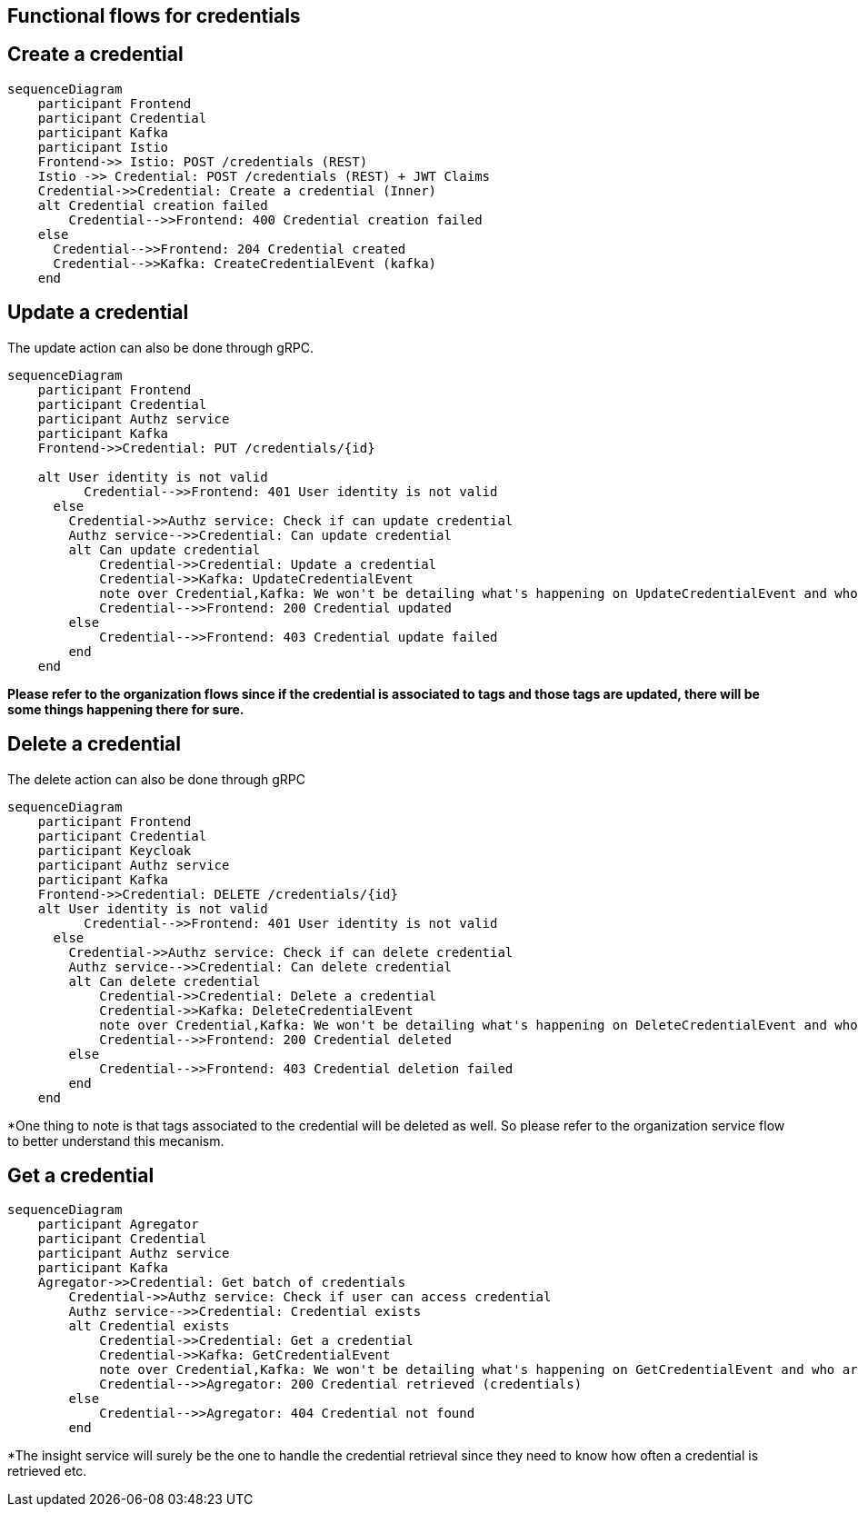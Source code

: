 == Functional flows for credentials

== Create a credential

ifdef::env-github[]
[source,mermaid]
endif::[]
ifndef::env-github[]
[mermaid]
endif::[]
....
sequenceDiagram
    participant Frontend
    participant Credential
    participant Kafka
    participant Istio
    Frontend->> Istio: POST /credentials (REST)
    Istio ->> Credential: POST /credentials (REST) + JWT Claims
    Credential->>Credential: Create a credential (Inner)
    alt Credential creation failed
        Credential-->>Frontend: 400 Credential creation failed
    else
      Credential-->>Frontend: 204 Credential created
      Credential-->>Kafka: CreateCredentialEvent (kafka)
    end
....

== Update a credential

The update action can also be done through gRPC.

ifdef::env-github[]
[source,mermaid]
endif::[]
ifndef::env-github[]
[mermaid]
endif::[]
....
sequenceDiagram
    participant Frontend
    participant Credential
    participant Authz service
    participant Kafka
    Frontend->>Credential: PUT /credentials/{id}

    alt User identity is not valid
          Credential-->>Frontend: 401 User identity is not valid
      else
        Credential->>Authz service: Check if can update credential
        Authz service-->>Credential: Can update credential
        alt Can update credential
            Credential->>Credential: Update a credential
            Credential->>Kafka: UpdateCredentialEvent
            note over Credential,Kafka: We won't be detailing what's happening on UpdateCredentialEvent and who are the consumers*
            Credential-->>Frontend: 200 Credential updated
        else
            Credential-->>Frontend: 403 Credential update failed
        end
    end
....

*Please refer to the organization flows since if the credential is associated to tags and those tags are updated, there will be some things happening there for sure.*

== Delete a credential

The delete action can also be done through gRPC

ifdef::env-github[]
[source,mermaid]
endif::[]
ifndef::env-github[]
[mermaid]
endif::[]
....
sequenceDiagram
    participant Frontend
    participant Credential
    participant Keycloak
    participant Authz service
    participant Kafka
    Frontend->>Credential: DELETE /credentials/{id}
    alt User identity is not valid
          Credential-->>Frontend: 401 User identity is not valid
      else
        Credential->>Authz service: Check if can delete credential
        Authz service-->>Credential: Can delete credential
        alt Can delete credential
            Credential->>Credential: Delete a credential
            Credential->>Kafka: DeleteCredentialEvent
            note over Credential,Kafka: We won't be detailing what's happening on DeleteCredentialEvent and who are the consumers*
            Credential-->>Frontend: 200 Credential deleted
        else
            Credential-->>Frontend: 403 Credential deletion failed
        end
    end
....

*One thing to note is that tags associated to the credential will be deleted as well. So please refer to the organization service flow to better understand this mecanism.

== Get a credential

ifdef::env-github[]
[source,mermaid]
endif::[]
ifndef::env-github[]
[mermaid]
endif::[]
....
sequenceDiagram
    participant Agregator
    participant Credential
    participant Authz service
    participant Kafka
    Agregator->>Credential: Get batch of credentials
        Credential->>Authz service: Check if user can access credential
        Authz service-->>Credential: Credential exists
        alt Credential exists
            Credential->>Credential: Get a credential
            Credential->>Kafka: GetCredentialEvent
            note over Credential,Kafka: We won't be detailing what's happening on GetCredentialEvent and who are the consumers*
            Credential-->>Agregator: 200 Credential retrieved (credentials)
        else
            Credential-->>Agregator: 404 Credential not found
        end
....

*The insight service will surely be the one to handle the credential retrieval since they need to know how often a credential is retrieved etc.
